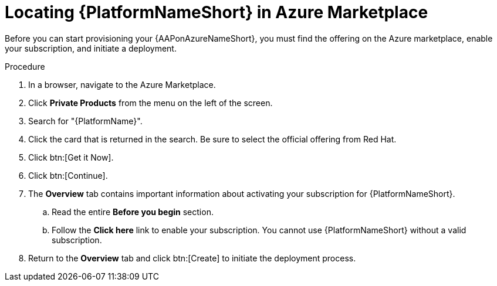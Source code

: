 :_mod-docs-content-type: PROCEDURE

[id="proc-azure-locate-aap-marketplace_{context}"]

= Locating {PlatformNameShort} in Azure Marketplace

Before you can start provisioning your {AAPonAzureNameShort}, you must find the offering on the Azure marketplace, enable your subscription, and initiate a deployment. 

// [role="_abstract"]

.Procedure 

. In a browser, navigate to the Azure Marketplace.
. Click *Private Products* from the menu on the left of the screen.
. Search for "{PlatformName}".
. Click the card that is returned in the search. Be sure to select the official offering from Red Hat.
. Click  btn:[Get it Now].
. Click btn:[Continue].
. The *Overview* tab contains important information about activating your subscription for {PlatformNameShort}.
.. Read the entire *Before you begin* section.
.. Follow the *Click here* link to enable your subscription. You cannot use {PlatformNameShort} without a valid subscription.
. Return to the *Overview* tab and click btn:[Create] to initiate the deployment process.

